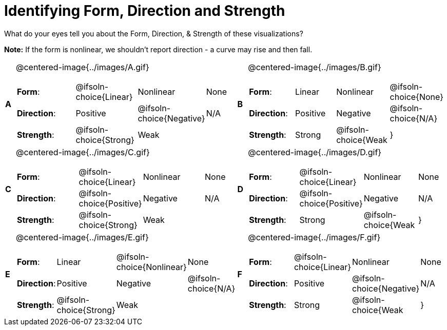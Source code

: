 = Identifying Form, Direction and Strength

++++
<style>
#content table table {background: transparent; margin: 0px;}
#content td {padding: 0px !important;}
#content table table { margin-top: 1em; }
#content table table td p {white-space: pre-wrap;}
img { width: 250px !important; }
</style>
++++

What do your eyes tell you about the Form, Direction, & Strength of these visualizations?

*Note:* If the form is nonlinear, we shouldn’t report direction - a curve may rise and then fall.

[.FillVerticalSpace, cols="^.^1a,^.^15a,^.^1a,^.^15a", frame="none"]
|===
|*A*
| @centered-image{../images/A.gif}
[cols="2a,2a,2a,1a",stripes="none",frame="none",grid="none"]
!===
! *Form*:		! @ifsoln-choice{Linear} 	! Nonlinear 	! None
! *Direction*: 	! Positive 	! @ifsoln-choice{Negative} 		! N/A
! *Strength*: 	! @ifsoln-choice{Strong} 	! Weak 			!
!===

|*B*
| @centered-image{../images/B.gif}
[cols="2a,2a,2a,1a",stripes="none",frame="none",grid="none"]
!===
! *Form*:		! Linear 	! Nonlinear 	! @ifsoln-choice{None}
! *Direction*: 	! Positive 	! Negative 		! @ifsoln-choice{N/A}
! *Strength*: 	! Strong 	! @ifsoln-choice{Weak 			!}
!===

|*C*
| @centered-image{../images/C.gif}
[cols="2a,2a,2a,1a",stripes="none",frame="none",grid="none"]
!===
! *Form*:		! @ifsoln-choice{Linear} 	! Nonlinear 	! None
! *Direction*: 	! @ifsoln-choice{Positive} 	! Negative 		! N/A
! *Strength*: 	! @ifsoln-choice{Strong} 	! Weak 			!
!===

|*D*
| @centered-image{../images/D.gif}
[cols="2a,2a,2a,1a",stripes="none",frame="none",grid="none"]
!===
! *Form*:		! @ifsoln-choice{Linear} 	! Nonlinear 	! None
! *Direction*: 	! @ifsoln-choice{Positive} 	! Negative 		! N/A
! *Strength*: 	! Strong 	! @ifsoln-choice{Weak 			!}
!===

|*E*
| @centered-image{../images/E.gif}
[cols="2a,2a,2a,1a",stripes="none",frame="none",grid="none"]
!===
! *Form*:		! Linear 	! @ifsoln-choice{Nonlinear} 	! None
! *Direction*: 	! Positive 	! Negative 		! @ifsoln-choice{N/A}
! *Strength*: 	! @ifsoln-choice{Strong} 	! Weak 			!
!===

|*F*
| @centered-image{../images/F.gif}
[cols="2a,2a,2a,1a",stripes="none",frame="none",grid="none"]
!===
! *Form*:		! @ifsoln-choice{Linear} 	! Nonlinear 	! None
! *Direction*: 	! Positive 	! @ifsoln-choice{Negative} 		! N/A
! *Strength*: 	! Strong 	! @ifsoln-choice{Weak 			!}
!===

|===
